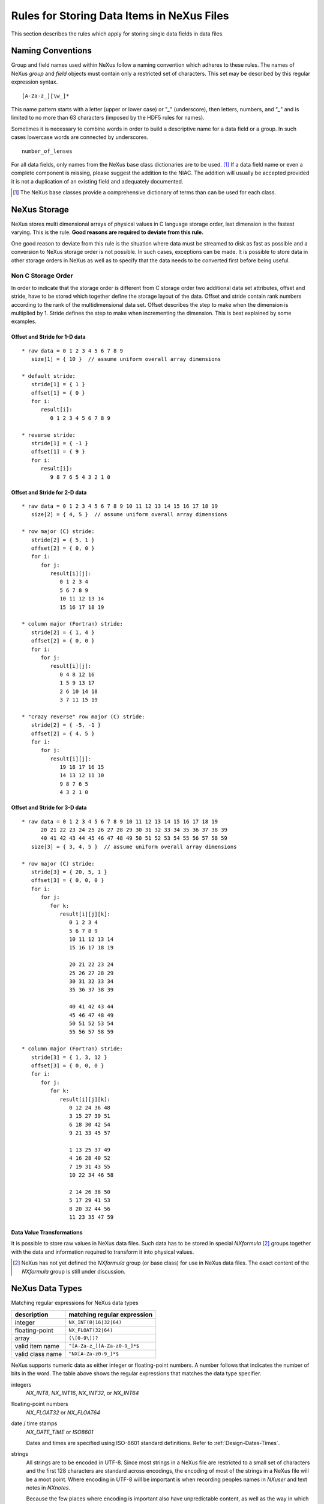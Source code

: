.. $Id$

.. _DataRules:

Rules for Storing Data Items in NeXus Files
===================================================================

This section describes the rules which apply for storing single data fields in data files.



.. _Design-Naming:

Naming Conventions
------------------

.. index:: rules; NeXus; naming
.. index:: rules; HDF5

Group and field names used within NeXus follow a naming 
convention which adheres to these rules.
The names of NeXus *group* and *field* objects 
must contain only a restricted set of characters.
This set may be described by this regular expression syntax.

.. _RegExpName:

::

    [A-Za-z_][\w_]*

This name pattern starts with a letter (upper or lower case)
or "`_`" (underscore), then letters, 
numbers, and "`_`" and is limited to no more than 63 characters
(imposed by the HDF5 rules for names).

Sometimes it is necessary to combine words in order to
build a descriptive name for a data field or a group. 
In such cases lowercase words are connected by underscores. ::

            number_of_lenses

For all data fields, only names from the NeXus base class dictionaries are to 
be used. [#]_
If a data field name or even a complete component is missing, 
please suggest the addition to the NIAC. The addition will usually be 
accepted provided it is not a duplication of an existing field and 
adequately documented. 

.. [#] The NeXus base classes provide a comprehensive dictionary
       of terms than can be used for each class.



.. _Design-NeXusDimensions:

NeXus Storage
------------------------------------------------------

.. index:: dimension; storage order

NeXus stores multi dimensional arrays of physical values in C language storage order,
last dimension is the fastest varying. This is the rule. 
**Good reasons are required to deviate from this rule.**

One good reason to deviate from this rule is the situation 
where data must be streamed to disk as fast as possible and 
a conversion to NeXus storage order is not possible. 
In such cases, exceptions can be made. It is possible 
to store data in other storage orders in NeXus 
as well as to specify that the data needs to be converted first 
before being useful. 

.. ... store data in other storage orders in NeXus ...
   <!-- TODO What does this say?  Compound thoughts? --> 



.. _Design-NonCStorageOrder:

Non C Storage Order
............................................................

.. index:: dimension; storage order

In order to indicate that the storage order 
is different from C storage order two
additional data set attributes, offset and stride, 
have to be stored which together define the storage 
layout of the data. Offset and stride contain rank 
numbers according to the rank of the multidimensional 
data set. Offset describes the step to make when the 
dimension is multiplied by 1. Stride defines the step to 
make when incrementing the dimension. 
This is best explained by some examples.  	   


Offset and Stride for 1-D data
+++++++++++++++++++++++++++++++++++++++++

::

   * raw data = 0 1 2 3 4 5 6 7 8 9
      size[1] = { 10 }  // assume uniform overall array dimensions

   * default stride:
      stride[1] = { 1 }
      offset[1] = { 0 }
      for i:
         result[i]:
            0 1 2 3 4 5 6 7 8 9

   * reverse stride:
      stride[1] = { -1 }
      offset[1] = { 9 }
      for i:
         result[i]:
            9 8 7 6 5 4 3 2 1 0	   


Offset and Stride for 2-D data
+++++++++++++++++++++++++++++++++++++++++

::

   * raw data = 0 1 2 3 4 5 6 7 8 9 10 11 12 13 14 15 16 17 18 19
      size[2] = { 4, 5 }  // assume uniform overall array dimensions

   * row major (C) stride:
      stride[2] = { 5, 1 }
      offset[2] = { 0, 0 }
      for i:
         for j:
            result[i][j]:
               0 1 2 3 4
               5 6 7 8 9
               10 11 12 13 14
               15 16 17 18 19

   * column major (Fortran) stride:
      stride[2] = { 1, 4 }
      offset[2] = { 0, 0 }
      for i:
         for j:
            result[i][j]:
               0 4 8 12 16
               1 5 9 13 17
               2 6 10 14 18
               3 7 11 15 19

   * "crazy reverse" row major (C) stride:
      stride[2] = { -5, -1 }
      offset[2] = { 4, 5 }
      for i:
         for j:
            result[i][j]:
               19 18 17 16 15
               14 13 12 11 10
               9 8 7 6 5
               4 3 2 1 0   	   


Offset and Stride for 3-D data
+++++++++++++++++++++++++++++++++++++++++

::

   * raw data = 0 1 2 3 4 5 6 7 8 9 10 11 12 13 14 15 16 17 18 19
         20 21 22 23 24 25 26 27 28 29 30 31 32 33 34 35 36 37 38 39
         40 41 42 43 44 45 46 47 48 49 50 51 52 53 54 55 56 57 58 59
      size[3] = { 3, 4, 5 }  // assume uniform overall array dimensions

   * row major (C) stride:
      stride[3] = { 20, 5, 1 }
      offset[3] = { 0, 0, 0 }
      for i:
         for j:
            for k:
               result[i][j][k]:
                  0 1 2 3 4
                  5 6 7 8 9
                  10 11 12 13 14
                  15 16 17 18 19

                  20 21 22 23 24
                  25 26 27 28 29
                  30 31 32 33 34
                  35 36 37 38 39

                  40 41 42 43 44
                  45 46 47 48 49
                  50 51 52 53 54
                  55 56 57 58 59

   * column major (Fortran) stride:
      stride[3] = { 1, 3, 12 }
      offset[3] = { 0, 0, 0 }
      for i:
         for j:
            for k:
               result[i][j][k]:
                  0 12 24 36 48
                  3 15 27 39 51
                  6 18 30 42 54
                  9 21 33 45 57

                  1 13 25 37 49
                  4 16 28 40 52
                  7 19 31 43 55
                  10 22 34 46 58

                  2 14 26 38 50
                  5 17 29 41 53
                  8 20 32 44 56
                  11 23 35 47 59 


.. _Design-DataValueTransformations:

Data Value Transformations
+++++++++++++++++++++++++++++++++++++++++

.. TODO: Is it too early to include a section about Data Value Transformations and NXformula?
 
It is possible to store raw values in NeXus data files. Such data has to be stored in 
special `NXformula` [#]_ groups together with the data and information required to transform
it into physical values. 

.. [#] NeXus has not yet defined the `NXformula` group (or base class) for use in NeXus data files.
       The exact content of the `NXformula` group is still under discussion.



.. _Design-DataTypes:

NeXus Data Types
------------------------------------------------------

Matching regular expressions for NeXus data types

================  ===================================
description       matching regular expression
================  ===================================
integer           ``NX_INT(8|16|32|64)``
floating-point    ``NX_FLOAT(32|64)``
array             ``(\[0-9\])?``
valid item name   ``^[A-Za-z_][A-Za-z0-9_]*$``
valid class name  ``^NX[A-Za-z0-9_]*$``
================  ===================================

NeXus supports numeric data as either integer or floating-point
numbers.  A number follows that indicates the number of bits in the word.
The table above shows the regular expressions that
matches the data type specifier.

integers
    `NX_INT8`, `NX_INT16`, `NX_INT32`, or `NX_INT64`

floating-point numbers
    `NX_FLOAT32` or `NX_FLOAT64`


date / time stamps
    `NX_DATE_TIME` or `ISO8601`
    
    .. index:: date and time
 	
    Dates and times are specified using
    ISO-8601 standard definitions.
    Refer to :ref:`Design-Dates-Times`.

strings
    All strings are to be encoded in UTF-8. Since most strings in a
    NeXus file are restricted to a small set of characters and the first 128 characters are standard across encodings,
    the encoding of most of the strings in a NeXus file will be a moot point.
    Where encoding in UTF-8 will be important is when recording peoples names in `NXuser`
    and text notes in `NXnotes`.
    
    .. index:: utility; nxvalidate

    Because the few places where encoding is important also have unpredictable content, as well as the way in which
    current operating systems handle character encoding, it is practically impossible to test the encoding used. Hence,
    `nxvalidate` provides no messages relating to character encoding.

binary data
    Binary data is to be written as `UINT8`.

images
    Binary image data is to be written using `UINT8`, 
    the same as binary data, but with an accompanying image mime-type.
    If the data is text, the line terminator is [CR][LF].



.. _Design-Dates-Times:

NeXus dates and times
------------------------------------------------------

.. index:: date and time

.. sidebar:: Note:

     The `T` appears literally in the string, 
     to indicate the beginning of the time element, as specified 
     in ISO 8601.  It is common to use a space in place of the `T`.
     While human-readable, compatibility with the ISO 8601 standard is not 
     assured with this substitution.

NeXus dates and times should be stored using the 
ISO 8601 [#ISO8601]_ format, such as::

     1996-07-31T21:15:22+0600

The standard also allows for time intervals in fractional seconds
with *1 or more digits of precision*.
This avoids confusion, e.g. between U.S. and European conventions, 
and is appropriate for machine sorting. 

.. [#ISO8601] ISO 8601, http://www.w3.org/TR/NOTE-datetime

.. Uh, a leftover ...    </section>   ... something above should be one level lower.




.. _Design-Units:

NeXus Units
------------------------------------------------------

.. index:: units
.. index::enumeration
    

Given the plethora of possible applications of NeXus, it is difficult to 
define units
to use. Therefore, the general rule is that you are free to 
store data in any unit you find fit. However, any data field must have a 
units attribute which describes the units, Wherever possible, SI units are 
preferred. NeXus units are written as a string attribute (`NX_CHAR`) 
and describe the engineering units. The string
should be appropriate for the value. 
Values for the NeXus units must be specified in
a format compatible with Unidata UDunits. [#UDunits]_
The UDunits specification also includes instructions  for derived units.
At present, the contents of NeXus `units` attributes
are not validated in data files.
Application definitions may specify units to be used for fields 
using an  `enumeration`.

.. [#UDunits] Unidata UDunits, http://www.unidata.ucar.edu/software/udunits/udunits-2-units.html


Linking Multi Dimensional Data with Axis Data
------------------------------------------------------

.. index:: dimension
.. index:: dimension; dimension scales

NeXus allows to store multi dimensional arrays of data.
In most cases 
it is not sufficient to just have the indices into the array as a label for 
the dimensions of the data. Usually the information which physical value 
corresponds to an index into a dimension of the multi dimensional data set.
To this purpose a means is needed to locate appropriate data arrays which describe 
what each dimension of a multi dimensional data set actually corresponds too. 
There is a standard HDF facility to do this: it is called dimension scales. 
Unfortunately, at a time, there was only one global namespace for dimension scales.
Thus NeXus had to come up with its own scheme for locating axis data which is described 
here. A side effect of the NeXus scheme is that it is possible to have multiple 
mappings of a given dimension to physical data. For example a TOF data set can have the TOF 
dimension as raw TOF or as energy. 

.. index:: link
.. index:: dimension; dimension scales
       
There are two methods of linking 
each data dimension to its respective dimension scale. 
The preferred method uses the `axes` attribute
to specify the names of each dimension scale.
The original method uses the `axis` attribute to identify
with an integer the axis whose value is the number of the dimension.
After describing each of these methods, the two methods will be compared.
A prerequisite for both methods is that the data fields describing the axis 
are stored together with the multi dimensional data set whose axes need to be defined 
in the same NeXus group. If this leads to data duplication, use links.  



.. _Design-Linking-ByName:

Linking by name using the `axes` attribute
.......................................................

.. index:: axes
.. index:: dimension; dimension scales
            
The preferred method is to define an attribute of the data itself
called *axes*.  The `axes` attribute contains the names of 
each dimension scale as a colon (or comma) separated list in 
the order they appear in C.  For example: 

Preferred way of denoting axes
+++++++++++++++++++++++++++++++++++++++++

::

  data:NXdata
    time_of_flight = 1500.0 1502.0 1504.0 ...
    polar_angle = 15.0 15.6 16.2 ...
    some_other_angle = 0.0 0.0 2.0 ...
    data = 5 7 14 ...
      @axes = polar_angle:time_of_flight
      @signal = 1



.. _Design-LinkingByDimNumber:

Linking by dimension number using the `axis` attribute
++++++++++++++++++++++++++++++++++++++++++++++++++++++++++++

.. index:: axis
.. index:: dimension; fastest varying
.. index:: NXdata
            

The original method is to define an attribute of each dimension
scale called *axis*. 
It is an integer whose value is the number of
the dimension, in order of fastest varying dimension. 
That is, if the array being stored is data with elements
`data[j][i]` in C and
`data(i,j)` in Fortran, where `i` is the 
time-of-flight index and `j` is
the polar angle index, the `NXdata` group would contain::

  data:NXdata
    time_of_flight = 1500.0 1502.0 1504.0 ...
      @axis = 1
      @primary = 1
    polar_angle = 15.0 15.6 16.2 ...
      @axis = 2
      @primary = 1
    some_other_angle = 0.0 0.0 2.0 ...
      @axis = 1
    data = 5 7 14 ...
      @signal = 1

The `axis` attribute must 
be defined for each dimension scale.
The `primary` attribute is unique to this method of linking.

.. index:: dimension; dimension scales
.. index:: NXdata
.. index:: NeXus basic motivation; default plot

There are limited circumstances in which more 
than one dimension scale 
for the same data dimension can be included in the same 
`NXdata` group.
The most common is when the dimension scales are 
the three components of an 
*(hkl)* scan. In order to
handle this case, we have defined another attribute 
of type integer called
`primary` whose value determines the order 
in which the scale is expected to be
chosen for plotting, i.e.

.. sidebar:: Note:
              
	      .. index::dimension; dimension scales
	      .. index::rank
	      
	      The `primary` attribute can only be 
              used with the first method of defining dimension scales 
              discussed above. In addition to 
              the `signal` data, this
              group could contain a data set of the same rank
              and dimensions called `errors`
              containing the standard deviations of the data.

1st choice:
   `primary="1"`

2nd choice:
   `primary="2"`

etc.

If there is more than one scale with the same value of the `axis` attribute, one
of them must have set `primary="1"`. Defining the `primary`
attribute for the other scales is optional.


.. _Design-Linking-Discussion:

Discussion of the two linking methods
++++++++++++++++++++++++++++++++++++++++++++++++++++++++++++

.. index:: dimension; data set

In general the method using the `axes` attribute on the multi dimensional 
data set should be preferred. This leaves the actual axis describing data sets
unannotated and allows them to be used as an axis for other multi dimensional
data.  This is especially a concern as an axis describing a data set may be linked 
into another group where it may describe a completely different dimension
of another data set. 

Only when alternative axes definitions are needed, the `axis` method 
should be used to specify an axis of a data set.  This is shown in the example above for 
the `some_other_angle` field where `axis="1"`
denotes another possible primary axis for plotting.  The default
axis for plotting carries the `primary="1"` attribute.

.. index:: dimension; dimension scales

Both methods of linking data axes will be supported in NeXus
utilities that identify dimension scales,
such as `NXUfindaxis()`.


.. _Rules-StoringDetectors:

Storing Detectors
------------------------------------------------------

There are very different types of detectors out there. Storing their data 
can be a challenge. As a general guide line: if the detector has some 
well defined form, this should be reflected in the data file. A linear 
detector becomes a linear array, a rectangular detector becomes an 
array of size `xsize` times `ysize`. 
Some detectors are so irregular that this 
does not work. Then the detector data is stored as a linear array, with the
index being detector number till `ndet`. Such detectors must be accompanied
by further arrays of length `ndet` which give 
`azimuthal_angle, polar_angle and distance` for each detector. 

If data from a time of flight (TOF) instrument must be described, then the 
TOF dimension becomes the last dimension, for example an area detector of 
`xsize` *vs.* `ysize` 
is stored with TOF as an array with dimensions 
`xsize, ysize, ntof`.


.. _Rules-StoringData-Monitors:

Monitors are Special
------------------------------------------------------

.. index:: monitor

Monitors, detectors that measure the properties 
of the experimental probe rather than the 
sample, have a special place in NeXus files. Monitors are crucial to normalize data.
To emphasize their role, monitors are not stored in the 
`NXinstrument` hierarchy but on `NXentry` level 
in their own groups as there might be multiple monitors. Of special 
importance is the monitor in a group called `control`. 
This is the main monitor against which the data has to be normalized. 
This group also contains the counting control information, 
i.e. counting mode, times, etc.

Monitor data may be multidimensional. Good examples are scan monitors 
where a monitor value per scan point is expected or 
time-of-flight monitors.
